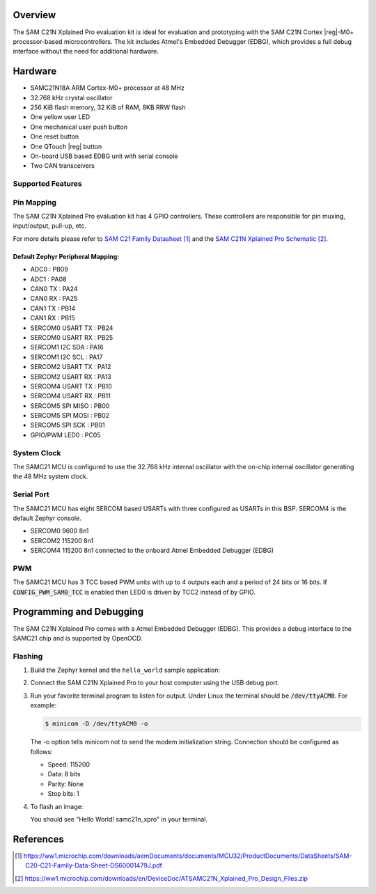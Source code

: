 .. zephyr:board:: samc21n_xpro

Overview
********

The SAM C21N Xplained Pro evaluation kit is ideal for evaluation and
prototyping with the SAM C21N Cortex |reg|-M0+ processor-based
microcontrollers. The kit includes Atmel's Embedded Debugger (EDBG),
which provides a full debug interface without the need for additional
hardware.

Hardware
********

- SAMC21N18A ARM Cortex-M0+ processor at 48 MHz
- 32.768 kHz crystal oscillator
- 256 KiB flash memory, 32 KiB of RAM, 8KB RRW flash
- One yellow user LED
- One mechanical user push button
- One reset button
- One QTouch |reg| button
- On-board USB based EDBG unit with serial console
- Two CAN transceivers

Supported Features
==================

.. zephyr:board-supported-hw::

Pin Mapping
===========

The SAM C21N Xplained Pro evaluation kit has 4 GPIO controllers. These
controllers are responsible for pin muxing, input/output, pull-up, etc.

For more details please refer to `SAM C21 Family Datasheet`_ and the `SAM C21N
Xplained Pro Schematic`_.

Default Zephyr Peripheral Mapping:
----------------------------------
- ADC0             : PB09
- ADC1             : PA08
- CAN0 TX          : PA24
- CAN0 RX          : PA25
- CAN1 TX          : PB14
- CAN1 RX          : PB15
- SERCOM0 USART TX : PB24
- SERCOM0 USART RX : PB25
- SERCOM1 I2C SDA  : PA16
- SERCOM1 I2C SCL  : PA17
- SERCOM2 USART TX : PA12
- SERCOM2 USART RX : PA13
- SERCOM4 USART TX : PB10
- SERCOM4 USART RX : PB11
- SERCOM5 SPI MISO : PB00
- SERCOM5 SPI MOSI : PB02
- SERCOM5 SPI SCK  : PB01
- GPIO/PWM LED0    : PC05

System Clock
============

The SAMC21 MCU is configured to use the 32.768 kHz internal oscillator
with the on-chip internal oscillator generating the 48 MHz system clock.

Serial Port
===========

The SAMC21 MCU has eight SERCOM based USARTs with three configured as USARTs in
this BSP. SERCOM4 is the default Zephyr console.

- SERCOM0 9600 8n1
- SERCOM2 115200 8n1
- SERCOM4 115200 8n1 connected to the onboard Atmel Embedded Debugger (EDBG)

PWM
===

The SAMC21 MCU has 3 TCC based PWM units with up to 4 outputs each and a period
of 24 bits or 16 bits.  If :code:`CONFIG_PWM_SAM0_TCC` is enabled then LED0 is
driven by TCC2 instead of by GPIO.

Programming and Debugging
*************************

.. zephyr:board-supported-runners::

The SAM C21N Xplained Pro comes with a Atmel Embedded Debugger (EDBG). This
provides a debug interface to the SAMC21 chip and is supported by
OpenOCD.

Flashing
========

#. Build the Zephyr kernel and the ``hello_world`` sample application:

   .. zephyr-app-commands::
      :zephyr-app: samples/hello_world
      :board: samc21n_xpro
      :goals: build
      :compact:

#. Connect the SAM C21N Xplained Pro to your host computer using the USB debug
   port.

#. Run your favorite terminal program to listen for output. Under Linux the
   terminal should be :code:`/dev/ttyACM0`. For example:

   .. code-block:: console

      $ minicom -D /dev/ttyACM0 -o

   The -o option tells minicom not to send the modem initialization
   string. Connection should be configured as follows:

   - Speed: 115200
   - Data: 8 bits
   - Parity: None
   - Stop bits: 1

#. To flash an image:

   .. zephyr-app-commands::
      :zephyr-app: samples/hello_world
      :board: samc21n_xpro
      :goals: flash
      :compact:

   You should see "Hello World! samc21n_xpro" in your terminal.

References
**********

.. target-notes::

.. _Microchip website:
    https://www.microchip.com/en-us/development-tool/ATSAMC21N-XPRO

.. _SAM C21 Family Datasheet:
    https://ww1.microchip.com/downloads/aemDocuments/documents/MCU32/ProductDocuments/DataSheets/SAM-C20-C21-Family-Data-Sheet-DS60001479J.pdf

.. _SAM C21N Xplained Pro Schematic:
    https://ww1.microchip.com/downloads/en/DeviceDoc/ATSAMC21N_Xplained_Pro_Design_Files.zip
